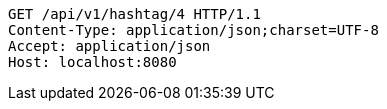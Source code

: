 [source,http,options="nowrap"]
----
GET /api/v1/hashtag/4 HTTP/1.1
Content-Type: application/json;charset=UTF-8
Accept: application/json
Host: localhost:8080

----